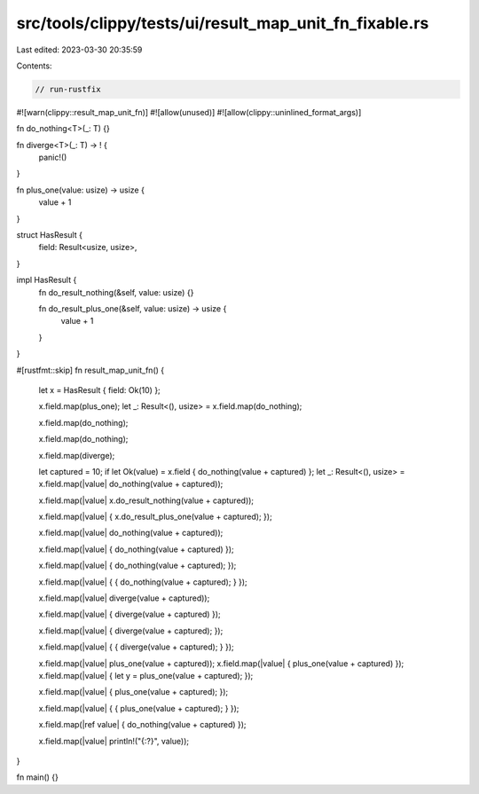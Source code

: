 src/tools/clippy/tests/ui/result_map_unit_fn_fixable.rs
=======================================================

Last edited: 2023-03-30 20:35:59

Contents:

.. code-block:: rs

    // run-rustfix
#![warn(clippy::result_map_unit_fn)]
#![allow(unused)]
#![allow(clippy::uninlined_format_args)]

fn do_nothing<T>(_: T) {}

fn diverge<T>(_: T) -> ! {
    panic!()
}

fn plus_one(value: usize) -> usize {
    value + 1
}

struct HasResult {
    field: Result<usize, usize>,
}

impl HasResult {
    fn do_result_nothing(&self, value: usize) {}

    fn do_result_plus_one(&self, value: usize) -> usize {
        value + 1
    }
}

#[rustfmt::skip]
fn result_map_unit_fn() {
    let x = HasResult { field: Ok(10) };

    x.field.map(plus_one);
    let _: Result<(), usize> = x.field.map(do_nothing);

    x.field.map(do_nothing);

    x.field.map(do_nothing);

    x.field.map(diverge);

    let captured = 10;
    if let Ok(value) = x.field { do_nothing(value + captured) };
    let _: Result<(), usize> = x.field.map(|value| do_nothing(value + captured));

    x.field.map(|value| x.do_result_nothing(value + captured));

    x.field.map(|value| { x.do_result_plus_one(value + captured); });


    x.field.map(|value| do_nothing(value + captured));

    x.field.map(|value| { do_nothing(value + captured) });

    x.field.map(|value| { do_nothing(value + captured); });

    x.field.map(|value| { { do_nothing(value + captured); } });


    x.field.map(|value| diverge(value + captured));

    x.field.map(|value| { diverge(value + captured) });

    x.field.map(|value| { diverge(value + captured); });

    x.field.map(|value| { { diverge(value + captured); } });


    x.field.map(|value| plus_one(value + captured));
    x.field.map(|value| { plus_one(value + captured) });
    x.field.map(|value| { let y = plus_one(value + captured); });

    x.field.map(|value| { plus_one(value + captured); });

    x.field.map(|value| { { plus_one(value + captured); } });


    x.field.map(|ref value| { do_nothing(value + captured) });

    x.field.map(|value| println!("{:?}", value));
}

fn main() {}


